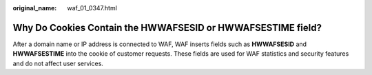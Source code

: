 :original_name: waf_01_0347.html

.. _waf_01_0347:

Why Do Cookies Contain the **HWWAFSESID** or **HWWAFSESTIME** field?
====================================================================

After a domain name or IP address is connected to WAF, WAF inserts fields such as **HWWAFSESID** and **HWWAFSESTIME** into the cookie of customer requests. These fields are used for WAF statistics and security features and do not affect user services.
